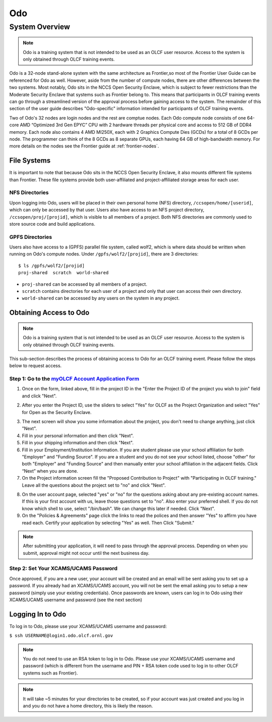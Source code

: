 .. _odo-user-guide:

******
Odo
******

System Overview
===============

.. note::
    Odo is a training system that is not intended to be used as
    an OLCF user resource. Access to the system is only obtained through
    OLCF training events.

Odo is a 32-node stand-alone system with the same architecture as
Frontier,so most of the Frontier User Guide can be referenced for
Odo as well. However, aside from the number of compute nodes, there
are other differences between the two systems. Most notably, Odo sits
in the NCCS Open Security Enclave, which is subject to fewer
restrictions than the Moderate Security Enclave that systems such as
Frontier belong to. This means that participants in OLCF training events
can go through a streamlined version of the approval process before
gaining access to the system. The remainder of this section of the user 
guide describes "Odo-specific" information intended for participants
of OLCF training events.

Two of Odo's 32 nodes are login nodes and the rest are comptue nodes.
Each Odo compute node consists of one 64-core AMD “Optimized 3rd Gen 
EPYC” CPU with 2 hardware threads per physical core and access to 512 
GB of DDR4 memory. Each node also contains 4 AMD MI250X, each with 2 
Graphics Compute Dies (GCDs) for a total of 8 GCDs per node. The 
programmer can think of the 8 GCDs as 8 separate GPUs, each having 64 GB of 
high-bandwidth memory. For more details on the nodes see the Frontier guide at  
:ref:`frontier-nodes`. 


File Systems
------------

It is important to note that because Odo sits in the NCCS Open
Security Enclave, it also mounts different file systems than Frontier.
These file systems provide both user-affiliated and project-affiliated
storage areas for each user.

NFS Directories
^^^^^^^^^^^^^^^

Upon logging into Odo, users will be placed in their own personal
home (NFS) directory, ``/ccsopen/home/[userid]``, which can only be
accessed by that user. Users also have access to an NFS project
directory, ``/ccsopen/proj/[projid]``, which is visible to all members
of a project. Both NFS directories are commonly used to store
source code and build applications.

GPFS Directories
^^^^^^^^^^^^^^^^

Users also have access to a (GPFS) parallel file system, called wolf2,
which is where data should be written when running on Odo's compute
nodes. Under ``/gpfs/wolf2/[projid]``, there are 3 directories:

::

    $ ls /gpfs/wolf2/[projid]
    proj-shared  scratch  world-shared

-  ``proj-shared`` can be accessed by all members of a project.
-  ``scratch`` contains directories for each user of a project and only
   that user can access their own directory.
-  ``world-shared`` can be accessed by any users on the system in any
   project.

Obtaining Access to Odo
--------------------------

.. note::
    Odo is a training system that is not intended to be used as
    an OLCF user resource. Access to the system is only obtained through
    OLCF training events.

This sub-section describes the process of obtaining access to Odo for
an OLCF training event. Please follow the steps below to request access.

Step 1: Go to the `myOLCF Account Application Form <https://my.olcf.ornl.gov/account-application-new>`__
^^^^^^^^^^^^^^^^^^^^^^^^^^^^^^^^^^^^^^^^^^^^^^^^^^^^^^^^^^^^^^^^^^^^^^^^^^^^^^^^^^^^^^^^^^^^^^^^^^^^^^^^^^^^^^^^^^^^^^^^^^^^^^^^^^^^^^^^^^^^^^^^^^^
1. Once on the form, linked above, fill in the project ID in the "Enter the Project ID of the project you wish to join" field and click "Next".

.. image:: /images/ascent_start.png
   :align: center

2. After you enter the Project ID, use the sliders to select "Yes" for OLCF as the Project Organization and select "Yes" for Open as the Security Enclave.

.. image:: /images/ascent_start2.png
   :align: center


3. The next screen will show you some information about the project, you don't need to change anything, just click "Next".

4. Fill in your personal information and then click "Next".

5. Fill in your shipping information and then click "Next".

6. Fill in your Employment/Institution Information. If you are student please use your school affiliation for both "Employer" and "Funding Source". If you are a student and you do not see your school listed, choose "other" for both "Employer" and "Funding Source" and then manually enter your school affiliation in the adjacent fields.  Click “Next” when you are done.

7. On the Project information screen fill the "Proposed Contribution to Project" with "Participating in OLCF training." Leave all the questions about the project set to "no" and click "Next".

.. image:: /images/ascent_project.png
   :align: center


8. On the user account page, selected "yes" or "no" for the questions asking about any pre-existing account names. If this is your first account with us, leave those questions set to "no". Also enter your preferred shell. If you do not know which shell to use, select "/bin/bash". We can change this later if needed. Click "Next".

9. On the "Policies & Agreements" page click the links to read the polices and then answer "Yes" to affirm you have read each. Certify your application by selecting "Yes" as well. Then Click "Submit."

.. note::
    After submitting your application, it will need to pass
    through the approval process. Depending on when you submit, approval
    might not occur until the next business day.

Step 2: Set Your XCAMS/UCAMS Password
^^^^^^^^^^^^^^^^^^^^^^^^^^^^^^^^^^^^^

Once approved, if you are a new user, your account will be created and
an email will be sent asking you to set up a password. If you already
had an XCAMS/UCAMS account, you will not be sent the email asking you to
setup a new password (simply use your existing credentials). Once
passwords are known, users can log in to Odo using their XCAMS/UCAMS
username and password (see the next section)

Logging In to Odo
--------------------

To log in to Odo, please use your XCAMS/UCAMS username and password:

``$ ssh USERNAME@login1.odo.olcf.ornl.gov``

.. note::
    You do not need to use an RSA token to log in to Odo.
    Please use your XCAMS/UCAMS username and password (which is different
    from the username and PIN + RSA token code used to log in to other OLCF
    systems such as Frontier).

.. note::
    It will take ~5 minutes for your directories to be created, so
    if your account was just created and you log in and you do not have a
    home directory, this is likely the reason.

